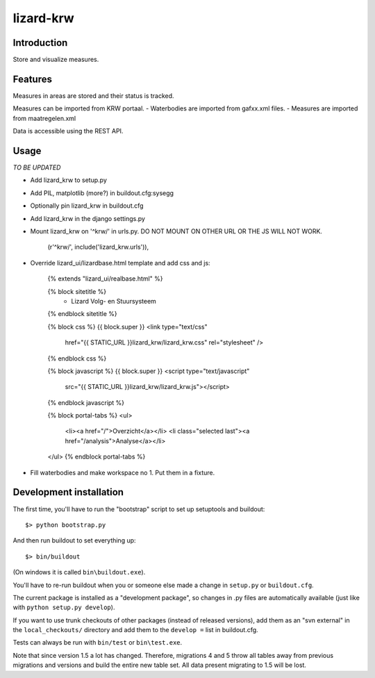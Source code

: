 lizard-krw
==========================================

Introduction
------------

Store and visualize measures.


Features
--------

Measures in areas are stored and their status is tracked.

Measures can be imported from KRW portaal.
- Waterbodies are imported from gafxx.xml files.
- Measures are imported from maatregelen.xml

Data is accessible using the REST API.


Usage
-----

*TO BE UPDATED*

- Add lizard_krw to setup.py

- Add PIL, matplotlib (more?) in buildout.cfg:sysegg

- Optionally pin lizard_krw in buildout.cfg

- Add lizard_krw in the django settings.py

- Mount lizard_krw on '^krw/' in urls.py. DO NOT MOUNT ON OTHER URL OR
  THE JS WILL NOT WORK.

    (r'^krw/', include('lizard_krw.urls')),

- Override lizard_ui/lizardbase.html template and add css and js:

    {% extends "lizard_ui/realbase.html" %}

    {% block sitetitle %}
      - Lizard Volg- en Stuursysteem
    {% endblock sitetitle %}

    {% block css %}
    {{ block.super }}
    <link type="text/css"
          href="{{ STATIC_URL }}lizard_krw/lizard_krw.css"
          rel="stylesheet" />
    {% endblock css %}

    {% block javascript %}
    {{ block.super }}
    <script type="text/javascript"
            src="{{ STATIC_URL }}lizard_krw/lizard_krw.js"></script>
    {% endblock javascript %}

    {% block portal-tabs %}
    <ul>
      <li><a href="/">Overzicht</a></li>
      <li class="selected last"><a href="/analysis">Analyse</a></li>
    </ul>
    {% endblock portal-tabs %}

- Fill waterbodies and make workspace no 1. Put them in a fixture.


Development installation
------------------------

The first time, you'll have to run the "bootstrap" script to set up setuptools
and buildout::

    $> python bootstrap.py

And then run buildout to set everything up::

    $> bin/buildout

(On windows it is called ``bin\buildout.exe``).

You'll have to re-run buildout when you or someone else made a change in
``setup.py`` or ``buildout.cfg``.

The current package is installed as a "development package", so
changes in .py files are automatically available (just like with ``python
setup.py develop``).

If you want to use trunk checkouts of other packages (instead of released
versions), add them as an "svn external" in the ``local_checkouts/`` directory
and add them to the ``develop =`` list in buildout.cfg.

Tests can always be run with ``bin/test`` or ``bin\test.exe``.

Note that since version 1.5 a lot has changed. Therefore, migrations 4 and
5 throw all tables away from previous migrations and versions and build
the entire new table set. All data present migrating to 1.5 will be lost.
